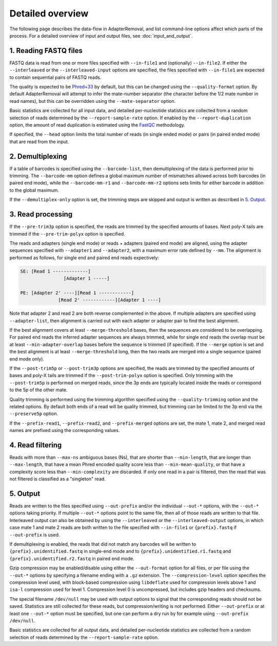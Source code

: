 Detailed overview
=================

The following page describes the data-flow in AdapterRemoval, and list command-line options affect which parts of the process. For a detailed overview of input and output files, see :doc:`input_and_output`.

1. Reading FASTQ files
----------------------

FASTQ data is read from one or more files specified with ``--in-file1`` and (optionally) ``--in-file2``. If either the ``--interleaved`` or the ``--interleaved-input`` options are specified, the files specified with ``--in-file1`` are expected to contain sequential pairs of FASTQ reads.

The quality is expected to be `Phred+33`_ by default, but this can be changed using the ``--quality-format`` option. By default AdapterRemoval will attempt to infer the mate-number separator (the character before the 1/2 mate number in read names), but this can be overridden using the ``--mate-separator`` option.

Basic statistics are collected for all input data, and detailed per-nucleotide statistics are collected from a random selection of reads determined by the ``--report-sample-rate`` option. If enabled by the ``--report-duplication`` option, the amount of read duplication is estimated using the `FastQC`_ methodology.

If specified, the ``--head`` option limits the total number of reads (in single ended mode) or pairs (in paired ended mode) that are read from the input.

2. Demultiplexing
-----------------

If a table of barcodes is specified using the ``--barcode-list``, then demultiplexing of the data is performed prior to trimming. The ``--barcode-mm`` option defines a global maximum number of mismatches allowed across both barcodes (in paired end mode), while the ``--barcode-mm-r1`` and ``--barcode-mm-r2`` options sets limits for either barcode in addition to the global maximum.

If the ``--demultiplex-only`` option is set, the trimming steps are skipped and output is written as described in `5. Output`_.

3. Read processing
------------------

If the ``--pre-trim3p`` option is specified, the reads are trimmed by the specified amounts of bases. Next poly-X tails are trimmed if the ``--pre-trim-polyx`` option is specified.

The reads and adapters (single end mode) or reads + adapters (paired end mode) are aligned, using the adapter sequences specified with ``--adapter1`` and ``--adapter2``, with a maximum error rate defined by ``--mm``. The alignment is performed as follows, for single end and paired end reads expectively:

.. code-block:: text

    SE: [Read 1 -------------]
                    [Adapter 1 -----]

    PE: [Adapter 2' ----][Read 1 ------------]
                  [Read 2' ------------][Adapter 1 ----]

Note that adapter 2 and read 2 are both reverse complemented in the above. If multiple adapters are specified using ``--adapter-list``, then alignment is carried out with each adapter or adapter pair to find the best alignment.

If the best alignment covers at least ``--merge-threshold`` bases, then the sequences are considered to be overlapping. For paired end reads the inferred adapter sequences are always trimmed, while for single end reads the overlap must be at least ``--min-adapter-overlap`` bases before the sequence is trimmed (if specified). If the ``--merge`` option is set and the best alignment is at least ``--merge-threshold`` long, then the two reads are merged into a single sequence (paired end mode only).

If the ``--post-trim5p`` or ``--post-trim3p`` options are specified, the reads are trimmed by the specified amounts of bases and poly-X tails are trimmed if the ``--post-trim-polyx`` option is specified. Only trimming with the ``--post-trim5p`` is performed on merged reads, since the 3p ends are typically located inside the reads or correspond to the 5p of the other mate.

Quality trimming is performed using the trimming algorithm specified using the ``--quality-trimming`` option and the related options. By default both ends of a read will be quality trimmed, but trimming can be limited to the 3p end via the ``--preserve5p`` option.

If the ``--prefix-read1``, ``--prefix-read2``, and ``--prefix-merged`` options are set, the mate 1, mate 2, and merged read names are prefixed using the corresponding values.

4. Read filtering
-----------------

Reads with more than ``--max-ns`` ambiguous bases (Ns), that are shorter than ``--min-length``, that are longer than ``--max-length``, that have a mean Phred encoded quality score less than ``--min-mean-quality``, or that have a complexity score less than ``--min-complexity`` are discarded. If only one read in a pair is filtered, then the read that was not filtered is classified as a "singleton" read.

5. Output
---------

Reads are written to the files specified using ``--out-prefix`` and/or the individual ``--out-*`` options, with the ``--out-*`` options taking priority. If multiple ``--out-*`` options point to the same file, then all of those reads are written to that file. Interleaved output can also be obtained by using the ``--interleaved`` or the ``--interleaved-output`` options, in which case mate 1 and mate 2 reads are both written to the file specified with ``--in-file1`` or ``{prefix}.fastq`` if ``--out-prefix`` is used.

If demultiplexing is enabled, the reads that did not match any barcodes will be written to ``{prefix}.unidentified.fastq`` in single-end mode and to ``{prefix}.unidentified.r1.fastq`` and ``{prefix}.unidentified.r2.fastq`` in paired end mode.

Gzip compression may be enabled/disable using either the ``--out-format`` option for all files, or per file using the ``--out-*`` options by specifying a filename ending with a ``.gz`` extension. The ``--compression-level`` option specifies the compression level used, with block-based compression using ``libdeflate`` used for compression levels above 1 and ``isa-l`` compression used for level 1. Compression level 0 is uncompressed, but includes gzip headers and checksums.

The special filename ``/dev/null`` may be used with output options to signal that the corresponding reads should not be saved. Statistics are still collected for these reads, but compression/writing is not performed. Either ``--out-prefix`` or at least one ``--out-*`` option must be specified, but one can perform a dry run by for example using ``--out-prefix /dev/null``.

Basic statistics are collected for all output data, and detailed per-nucleotide statistics are collected from a random selection of reads determined by the ``--report-sample-rate`` option.

.. _phred+33: https://en.wikipedia.org/wiki/FASTQ_format#Quality
.. _fastqc: https://www.bioinformatics.babraham.ac.uk/projects/fastqc/
